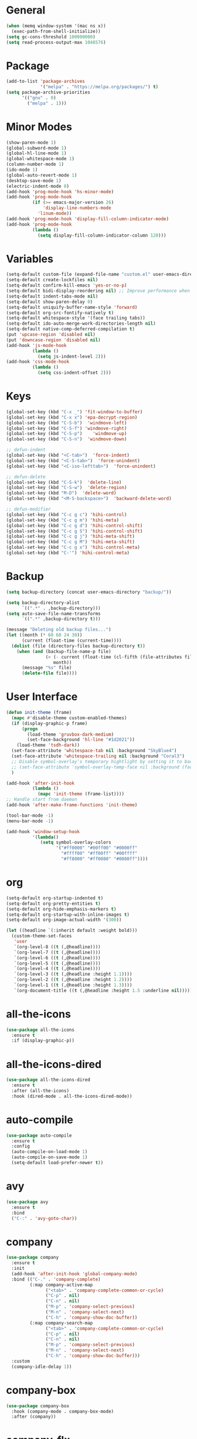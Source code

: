 * General
#+BEGIN_SRC emacs-lisp
  (when (memq window-system '(mac ns x))
    (exec-path-from-shell-initialize))
  (setq gc-cons-threshold 100000000)
  (setq read-process-output-max 1048576)
#+END_SRC

* Package
#+BEGIN_SRC emacs-lisp
  (add-to-list 'package-archives
               '("melpa" . "https://melpa.org/packages/") t)
  (setq package-archive-priorities
        '(("gnu" . 0)
          ("melpa" . 1)))
#+END_SRC

* Minor Modes
#+BEGIN_SRC emacs-lisp
  (show-paren-mode 1)
  (global-subword-mode 1)
  (global-hl-line-mode 1)
  (global-whitespace-mode 1)
  (column-number-mode 1)
  (ido-mode 1)
  (global-auto-revert-mode 1)
  (desktop-save-mode 1)
  (electric-indent-mode 0)
  (add-hook 'prog-mode-hook 'hs-minor-mode)
  (add-hook 'prog-mode-hook
            (if (>= emacs-major-version 26)
                'display-line-numbers-mode
              'linum-mode))
  (add-hook 'prog-mode-hook 'display-fill-column-indicator-mode)
  (add-hook 'prog-mode-hook
            (lambda ()
              (setq display-fill-column-indicator-column 120)))
#+END_SRC

* Variables
#+BEGIN_SRC emacs-lisp
  (setq-default custom-file (expand-file-name "custom.el" user-emacs-directory))
  (setq-default create-lockfiles nil)
  (setq-default confirm-kill-emacs 'yes-or-no-p)
  (setq-default bidi-display-reordering nil) ;; Improve performance when navigating long lines
  (setq-default indent-tabs-mode nil)
  (setq-default show-paren-delay 0)
  (setq-default uniquify-buffer-name-style 'forward)
  (setq-default org-src-fontify-natively t)
  (setq-default whitespace-style '(face trailing tabs))
  (setq-default ido-auto-merge-work-directories-length nil)
  (setq-default native-comp-deferred-compilation t)
  (put 'upcase-region 'disabled nil)
  (put 'downcase-region 'disabled nil)
  (add-hook 'js-mode-hook
            (lambda ()
              (setq js-indent-level 2)))
  (add-hook 'css-mode-hook
            (lambda ()
              (setq css-indent-offset 2)))
#+END_SRC

* Keys
#+BEGIN_SRC emacs-lisp
  (global-set-key (kbd "C-x _") 'fit-window-to-buffer)
  (global-set-key (kbd "C-x x") 'epa-decrypt-region)
  (global-set-key (kbd "C-S-b")  'windmove-left)
  (global-set-key (kbd "C-S-f") 'windmove-right)
  (global-set-key (kbd "C-S-p")    'windmove-up)
  (global-set-key (kbd "C-S-n")  'windmove-down)

  ;; defun-indent
  (global-set-key (kbd "<C-tab>")  'force-indent)
  (global-set-key (kbd "<C-S-tab>")  'force-unindent)
  (global-set-key (kbd "<C-iso-lefttab>")  'force-unindent)

  ;; defun-delete
  (global-set-key (kbd "C-S-k")  'delete-line)
  (global-set-key (kbd "C-S-w")  'delete-region)
  (global-set-key (kbd "M-D")  'delete-word)
  (global-set-key (kbd "<M-S-backspace>")  'backward-delete-word)

  ;; defun-modifier
  (global-set-key (kbd "C-c g c") 'hihi-control)
  (global-set-key (kbd "C-c g m") 'hihi-meta)
  (global-set-key (kbd "C-c g d") 'hihi-control-shift)
  (global-set-key (kbd "C-c g S") 'hihi-control-shift)
  (global-set-key (kbd "C-c g j") 'hihi-meta-shift)
  (global-set-key (kbd "C-c g M") 'hihi-meta-shift)
  (global-set-key (kbd "C-c g x") 'hihi-control-meta)
  (global-set-key (kbd "C-'") 'hihi-control-meta)
#+END_SRC

* Backup
#+BEGIN_SRC emacs-lisp
  (setq backup-directory (concat user-emacs-directory "backup/"))

  (setq backup-directory-alist
        `((".*" . ,backup-directory)))
  (setq auto-save-file-name-transforms
        `((".*" ,backup-directory t)))

  (message "Deleting old backup files...")
  (let ((month (* 60 60 24 30))
        (current (float-time (current-time))))
    (dolist (file (directory-files backup-directory t))
      (when (and (backup-file-name-p file)
                 (> (- current (float-time (cl-fifth (file-attributes file))))
                    month))
        (message "%s" file)
        (delete-file file))))
#+END_SRC

* User Interface
#+BEGIN_SRC emacs-lisp
  (defun init-theme (frame)
    (mapc #'disable-theme custom-enabled-themes)
    (if (display-graphic-p frame)
        (progn
          (load-theme 'gruvbox-dark-medium)
          (set-face-background 'hl-line "#1d2021"))
      (load-theme 'tsdh-dark))
    (set-face-attribute 'whitespace-tab nil :background "SkyBlue4")
    (set-face-attribute 'whitespace-trailing nil :background "Coral3")
    ;; Disable symbol-overlay's temporary hightlight by setting it to background color
    ;; (set-face-attribute 'symbol-overlay-temp-face nil :background (face-attribute 'default :background))
    )

  (add-hook 'after-init-hook
            (lambda ()
              (mapc 'init-theme (frame-list))))
  ;; Handle start from daemon
  (add-hook 'after-make-frame-functions 'init-theme)

  (tool-bar-mode -1)
  (menu-bar-mode -1)

  (add-hook 'window-setup-hook
            '(lambda()
               (setq symbol-overlay-colors
                     '("#ff0000" "#00ff00" "#0000ff"
                       "#ffff00" "#ff00ff" "#00ffff"
                       "#ff8000" "#ff0080" "#0080ff"))))
#+END_SRC

* org
#+BEGIN_SRC emacs-lisp
  (setq-default org-startup-indented t)
  (setq-default org-pretty-entities t)
  (setq-default org-hide-emphasis-markers t)
  (setq-default org-startup-with-inline-images t)
  (setq-default org-image-actual-width '(300))

  (let ((headline `(:inherit default :weight bold)))
    (custom-theme-set-faces
     'user
     `(org-level-8 ((t (,@headline))))
     `(org-level-7 ((t (,@headline))))
     `(org-level-6 ((t (,@headline))))
     `(org-level-5 ((t (,@headline))))
     `(org-level-4 ((t (,@headline))))
     `(org-level-3 ((t (,@headline :height 1.1))))
     `(org-level-2 ((t (,@headline :height 1.2))))
     `(org-level-1 ((t (,@headline :height 1.3))))
     `(org-document-title ((t (,@headline :height 1.5 :underline nil))))))
#+END_SRC

* all-the-icons
#+BEGIN_SRC emacs-lisp
  (use-package all-the-icons
    :ensure t
    :if (display-graphic-p))
#+END_SRC

* all-the-icons-dired
#+BEGIN_SRC emacs-lisp
  (use-package all-the-icons-dired
    :ensure t
    :after (all-the-icons)
    :hook (dired-mode . all-the-icons-dired-mode))
#+END_SRC

* auto-compile
#+BEGIN_SRC emacs-lisp
  (use-package auto-compile
    :ensure t
    :config
    (auto-compile-on-load-mode 1)
    (auto-compile-on-save-mode 1)
    (setq-default load-prefer-newer t))
#+END_SRC

* avy
#+BEGIN_SRC emacs-lisp
  (use-package avy
    :ensure t
    :bind
    ("C-:" . 'avy-goto-char))
#+END_SRC

* company
#+BEGIN_SRC emacs-lisp
  (use-package company
    :ensure t
    :init
    (add-hook 'after-init-hook 'global-company-mode)
    :bind (("C-." . 'company-complete)
           (:map company-active-map
                 ("<tab>" . 'company-complete-common-or-cycle)
                 ("C-p" . nil)
                 ("C-n" . nil)
                 ("M-p" . 'company-select-previous)
                 ("M-n" . 'company-select-next)
                 ("C-h" . 'company-show-doc-buffer))
           (:map company-search-map
                 ("<tab>" . 'company-complete-common-or-cycle)
                 ("C-p" . nil)
                 ("C-n" . nil)
                 ("M-p" . 'company-select-previous)
                 ("M-n" . 'company-select-next)
                 ("C-h" . 'company-show-doc-buffer)))
    :custom
    (company-idle-delay 1))
#+END_SRC

* company-box
#+BEGIN_SRC emacs-lisp
  (use-package company-box
    :hook (company-mode . company-box-mode)
    :after (company))
#+END_SRC

* company-flx
#+BEGIN_SRC emacs-lisp
  (use-package company-flx
    :ensure t
    :config
    (company-flx-mode 0)
    :after (company))
#+END_SRC

* company-web
#+BEGIN_SRC emacs-lisp
  (use-package company-web
    :ensure t
    :after (company))
#+END_SRC

* dockerfile-mode
#+BEGIN_SRC emacs-lisp
  (use-package dockerfile-mode
    :ensure t)
#+END_SRC

* emojify
#+BEGIN_SRC emacs-lisp
  (use-package emojify
    :ensure t
    :init
    (add-hook 'after-init-hook 'global-emojify-mode)
    :config
    (setq-default emojify-emoji-styles '(unicode)))
#+END_SRC

* exec-path-from-shell
#+BEGIN_SRC emacs-lisp
  (use-package exec-path-from-shell
    :ensure t)
#+END_SRC

* eyebrowse
#+BEGIN_SRC emacs-lisp
  (use-package eyebrowse
    :ensure t
    :config
    (eyebrowse-mode 1))
#+END_SRC

* flx-ido
#+BEGIN_SRC emacs-lisp
  (use-package flx-ido
    :ensure t
    :config
    (flx-ido-mode 1))
#+END_SRC

* flycheck
#+BEGIN_SRC emacs-lisp
  (use-package flycheck
    :ensure t
    :init
    (add-hook 'after-init-hook 'global-flycheck-mode))
#+END_SRC

* geiser
#+BEGIN_SRC emacs-lisp
  (use-package geiser
    :ensure t)
#+END_SRC

* git-gutter
#+BEGIN_SRC emacs-lisp
  (use-package git-gutter
    :ensure t
    :config
    (global-git-gutter-mode 1))
#+END_SRC

* go-mode
#+BEGIN_SRC emacs-lisp
  (use-package go-mode
    :ensure t)
#+END_SRC

* ido-completing-read+
#+BEGIN_SRC emacs-lisp
  (use-package ido-completing-read+
    :ensure t)
#+END_SRC

* js2-mode
#+BEGIN_SRC emacs-lisp
  (use-package js2-mode
    :ensure t
    :config
    (setq js2-basic-offset 2))
#+END_SRC

* lsp-java
#+BEGIN_SRC emacs-lisp
  (use-package lsp-java
    :ensure t)
#+END_SRC

* lsp-mode
#+BEGIN_SRC emacs-lisp
  (use-package lsp-mode
    :ensure t
    :config
    (require 'lsp-ui)
    (let ((map (make-sparse-keymap)))
      (define-key map (kbd "C-c l .") #'lsp-find-definition)
      (define-key map (kbd "C-c l /") #'lsp-find-references)
      (define-key map (kbd "C-c l d") #'lsp-ui-doc-glance)
      (define-key map (kbd "C-c l i") #'lsp-ui-peek-find-implementation)
      (define-key map (kbd "C-c l I") #'lsp-find-implementation)
      (push
       `(lsp-mode . ,map)
       minor-mode-map-alist))
    (define-key lsp-ui-mode-map [remap js-find-symbol] #'lsp-ui-peek-find-definitions)
    (define-key lsp-ui-mode-map [remap xref-find-definitions] #'lsp-ui-peek-find-definitions)
    (define-key lsp-ui-mode-map [remap xref-find-references] #'lsp-ui-peek-find-references)
    :custom
    (lsp-auto-guess-root nil)
    (lsp-ui-sideline-enable nil)
    (lsp-ui-imenu-enable t)
    (lsp-ui-peek-always-show t)
    (lsp-ui-doc-enable nil)
    :hook
    ((js-mode . lsp) (js2-mode . lsp) (rjsx-mode . lsp) (python-mode . lsp) (web-mode . lsp) (css-mode . lsp)
     (java-mode . lsp) (sh-mode . lsp) (html-mode . lsp)))
  ;; pip install python-lsp-server
  ;; npm i -g typescript-language-server
  ;; npm install -g vscode-langservers-extracted
  ;; npm i -g bash-language-server

#+END_SRC

* magit
#+BEGIN_SRC emacs-lisp
  (use-package magit
    :ensure t
    :config
    (magit-define-popup-switch 'magit-commit-popup ?E
      "Allow empty message" "--allow-empty-message")
    (setq-default magit-completing-read-function 'magit-ido-completing-read)
    :bind
    ("C-x g" . 'magit-status))
#+END_SRC

* neotree
#+BEGIN_SRC emacs-lisp
  (use-package neotree
    :ensure t
    :config
    (setq-default neo-smart-open t)
    :bind
    ([f8] . 'neotree-toggle))
#+END_SRC

* org-superstar
#+BEGIN_SRC emacs-lisp
  (use-package org-superstar
    :ensure t
    :custom
    (org-superstar-remove-leading-stars t)
    :hook ((org-mode . org-superstar-mode)))
#+END_SRC

* paredit
#+BEGIN_SRC emacs-lisp
  (use-package paredit
    :ensure t
    :config
    (add-hook 'emacs-lisp-mode-hook 'enable-paredit-mode)
    (add-hook 'eval-expression-minibuffer-setup-hook 'enable-paredit-mode)
    (add-hook 'ielm-mode-hook 'enable-paredit-mode)
    (add-hook 'lisp-mode-hook 'enable-paredit-mode)
    (add-hook 'lisp-interaction-mode-hook 'enable-paredit-mode)
    (add-hook 'scheme-mode-hook 'enable-paredit-mode)
    (add-hook 'emacs-lisp-mode-hook #'enable-paredit-mode))

#+END_SRC

* projectile
#+BEGIN_SRC emacs-lisp
  (use-package projectile
    :ensure t
    :config
    (projectile-global-mode 1)
    (setq projectile-globally-ignored-directories
          (cons "node_modules" projectile-globally-ignored-directories))
    :bind
    ("C-c p" . 'projectile-command-map))
#+END_SRC

* php-mode
#+BEGIN_SRC emacs-lisp
  (use-package php-mode
    :ensure t)
#+END_SRC

* pug-mode
#+BEGIN_SRC emacs-lisp
  (use-package pug-mode
    :ensure t
    :config
    (setq pug-tab-width 2)
    (setq indent-tabs-mode t))
#+END_SRC

* rjsx-mode
#+BEGIN_SRC emacs-lisp
  (use-package rjsx-mode
    :ensure t
    :config
    (when (< emacs-major-version 27)
      (add-to-list 'auto-mode-alist '("\\.js\\'" . rjsx-mode))
      (add-to-list 'auto-mode-alist '("\\.jsx\\'" . rjsx-mode))))
#+END_SRC

* symbol-overlay
#+BEGIN_SRC emacs-lisp
  (use-package symbol-overlay
    :ensure t
    :config
    (setq-default symbol-overlay-map nil)
    :bind
    (("C-;" . 'symbol-overlay-put)
     ("C->" . 'symbol-overlay-jump-next)
     ("C-<" . 'symbol-overlay-jump-prev)
     ([(meta f3)] . 'symbol-overlay-query-replace)))
#+END_SRC

* vundo
#+BEGIN_SRC emacs-lisp
  (use-package vundo
    :bind
    ("C-_" . 'vundo)
    :ensure t)
#+END_SRC

* web-mode
#+BEGIN_SRC emacs-lisp
  (use-package web-mode
    :ensure t
    :config
    (setq-default web-mode-enable-current-element-highlight t)
    (setq-default web-mode-enable-auto-indentation nil)
    (setq-default web-mode-enable-engine-detection t)
    (setq-default web-mode-markup-indent-offset 2)
    (setq-default web-mode-markup-indent-offset 2)
    (setq-default web-mode-css-indent-offset 2)
    (setq-default web-mode-code-indent-offset 2)
    (setq-default web-mode-engines-alist '(("django" . "\\.jinja2\\'")))
    :mode
    ("\\.phtml\\'" "\\.tpl\\'"  "\\.[agj]sp\\'"  "\\.as[cp]x\\'"  "\\.erb\\'"  "\\.mustache\\'"  "\\.djhtml\\'"
    "\\.html?\\'"  "\\.xml\\'" "\\.jinja2\\'" ))
#+END_SRC

* yaml-mode
#+BEGIN_SRC emacs-lisp
  (use-package yaml-mode
    :ensure t)
#+END_SRC

* yasnippet
#+BEGIN_SRC emacs-lisp
  (use-package yasnippet
    :ensure t
    :hook ((emacs-lisp-mode . yas-minor-mode) (js-mode . yas-minor-mode) (python-mode . yas-minor-mode))
    :bind (:map yas-minor-mode-map
                ("C-i" . nil) ;; Only <tab> should expand, C-i should not
                ("C-," . 'yas-expand)))
#+END_SRC

* yasnippet-snippets
#+BEGIN_SRC emacs-lisp
  (use-package yasnippet-snippets
    :ensure t)
#+END_SRC
